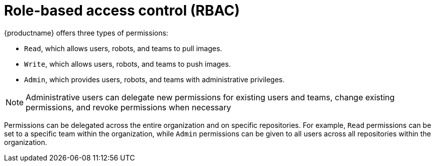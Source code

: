 [[role-based-access-control]]
= Role-based access control (RBAC)

{productname} offers three types of permissions: 

* `Read`, which allows users, robots, and teams to pull images.
* `Write`, which allows users, robots, and teams to push images.
* `Admin`, which provides users, robots, and teams with administrative privileges.

[NOTE]
====
Administrative users can delegate new permissions for existing users and teams, change existing permissions, and revoke permissions when necessary 
====

Permissions can be delegated across the entire organization and on specific repositories. For example, `Read` permissions can be set to a specific team within the organization, while `Admin` permissions can be given to all users across all repositories within the organization.  

